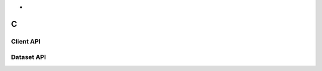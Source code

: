 
*
C
*

Client API
==========

.. doxygenfile:: c_client.h
   :project: c_client


Dataset API
===========

.. doxygenfile:: c_dataset.h
   :project: c_client

